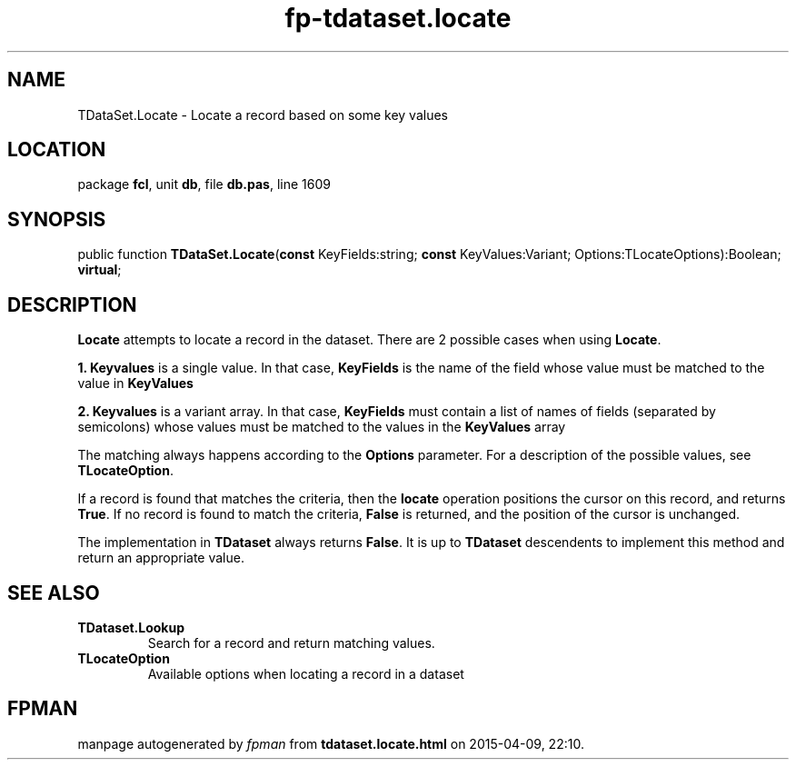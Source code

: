 .\" file autogenerated by fpman
.TH "fp-tdataset.locate" 3 "2014-03-14" "fpman" "Free Pascal Programmer's Manual"
.SH NAME
TDataSet.Locate - Locate a record based on some key values
.SH LOCATION
package \fBfcl\fR, unit \fBdb\fR, file \fBdb.pas\fR, line 1609
.SH SYNOPSIS
public function \fBTDataSet.Locate\fR(\fBconst\fR KeyFields:string; \fBconst\fR KeyValues:Variant; Options:TLocateOptions):Boolean; \fBvirtual\fR;
.SH DESCRIPTION
\fBLocate\fR attempts to locate a record in the dataset. There are 2 possible cases when using \fBLocate\fR.


\fB1.\fR \fBKeyvalues\fR is a single value. In that case, \fBKeyFields\fR is the name of the field whose value must be matched to the value in \fBKeyValues\fR 

\fB2.\fR \fBKeyvalues\fR is a variant array. In that case, \fBKeyFields\fR must contain a list of names of fields (separated by semicolons) whose values must be matched to the values in the \fBKeyValues\fR array

The matching always happens according to the \fBOptions\fR parameter. For a description of the possible values, see \fBTLocateOption\fR.

If a record is found that matches the criteria, then the \fBlocate\fR operation positions the cursor on this record, and returns \fBTrue\fR. If no record is found to match the criteria, \fBFalse\fR is returned, and the position of the cursor is unchanged.

The implementation in \fBTDataset\fR always returns \fBFalse\fR. It is up to \fBTDataset\fR descendents to implement this method and return an appropriate value.


.SH SEE ALSO
.TP
.B TDataset.Lookup
Search for a record and return matching values.
.TP
.B TLocateOption
Available options when locating a record in a dataset

.SH FPMAN
manpage autogenerated by \fIfpman\fR from \fBtdataset.locate.html\fR on 2015-04-09, 22:10.

